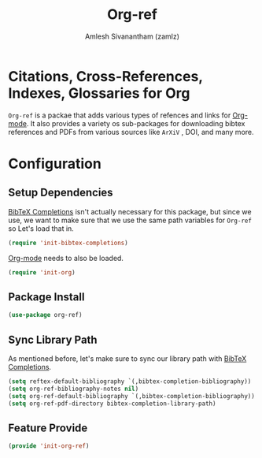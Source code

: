 #+TITLE: Org-ref
#+AUTHOR: Amlesh Sivanantham (zamlz)
#+ROAM_KEY: https://github.com/jkitchin/org-ref
#+ROAM_TAGS: CONFIG SOFTWARE
#+CREATED: [2021-05-29 Sat 12:27]
#+LAST_MODIFIED: [2021-05-30 Sun 15:27:21]
#+STARTUP: content

* Citations, Cross-References, Indexes, Glossaries for Org
=Org-ref= is a packae that adds various types of refences and links for [[file:org_mode.org][Org-mode]]. It also provides a variety os sub-packages for downloading bibtex references and PDFs from various sources like =ArXiV= , DOI, and many more.

* Configuration
:PROPERTIES:
:header-args:emacs-lisp: :tangle ~/.config/emacs/lisp/init-org-ref.el :comments both :mkdirp yes
:END:

** Setup Dependencies
[[file:bibtex_completions.org][BibTeX Completions]] isn't actually necessary for this package, but since we use, we want to make sure that we use the same path variables for =Org-ref= so Let's load that in.

#+begin_src emacs-lisp
(require 'init-bibtex-completions)
#+end_src

[[file:org_mode.org][Org-mode]] needs to also be loaded.

#+begin_src emacs-lisp
(require 'init-org)
#+end_src

** Package Install

#+begin_src emacs-lisp
(use-package org-ref)
#+end_src

** Sync Library Path
As mentioned before, let's make sure to sync our library path with [[file:bibtex_completions.org][BibTeX Completions]].

#+begin_src emacs-lisp
(setq reftex-default-bibliography `(,bibtex-completion-bibliography))
(setq org-ref-bibliography-notes nil)
(setq org-ref-default-bibliography `(,bibtex-completion-bibliography))
(setq org-ref-pdf-directory bibtex-completion-library-path)
#+end_src

** Feature Provide

#+begin_src emacs-lisp
(provide 'init-org-ref)
#+end_src
